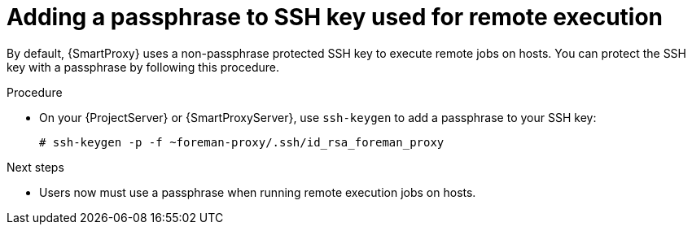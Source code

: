 [id="adding-a-passphrase-to-ssh-key-used-for-remote-execution_{context}"]
= Adding a passphrase to SSH key used for remote execution

By default, {SmartProxy} uses a non-passphrase protected SSH key to execute remote jobs on hosts.
You can protect the SSH key with a passphrase by following this procedure.

.Procedure
* On your {ProjectServer} or {SmartProxyServer}, use `ssh-keygen` to add a passphrase to your SSH key:
+
[options="nowrap", subs="+quotes,verbatim,attributes"]
----
# ssh-keygen -p -f ~foreman-proxy/.ssh/id_rsa_foreman_proxy
----

.Next steps
* Users now must use a passphrase when running remote execution jobs on hosts.
